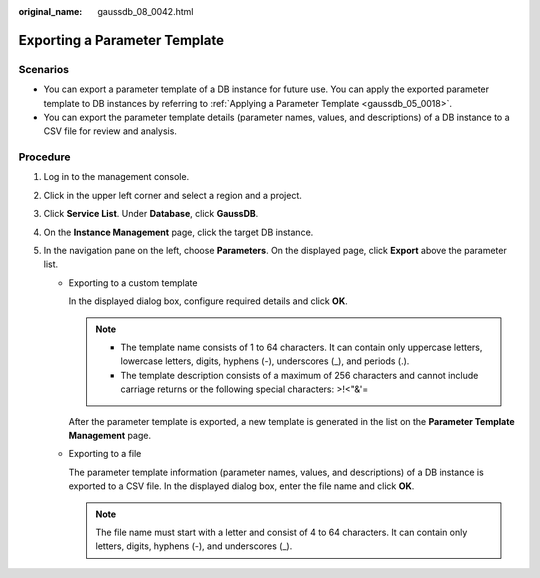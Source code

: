 :original_name: gaussdb_08_0042.html

.. _gaussdb_08_0042:

Exporting a Parameter Template
==============================

Scenarios
---------

-  You can export a parameter template of a DB instance for future use. You can apply the exported parameter template to DB instances by referring to :ref:`Applying a Parameter Template <gaussdb_05_0018>`.
-  You can export the parameter template details (parameter names, values, and descriptions) of a DB instance to a CSV file for review and analysis.

Procedure
---------

#. Log in to the management console.
#. Click |image1| in the upper left corner and select a region and a project.
#. Click **Service List**. Under **Database**, click **GaussDB**.
#. On the **Instance Management** page, click the target DB instance.
#. In the navigation pane on the left, choose **Parameters**. On the displayed page, click **Export** above the parameter list.

   -  Exporting to a custom template

      In the displayed dialog box, configure required details and click **OK**.

      .. note::

         -  The template name consists of 1 to 64 characters. It can contain only uppercase letters, lowercase letters, digits, hyphens (-), underscores (_), and periods (.).
         -  The template description consists of a maximum of 256 characters and cannot include carriage returns or the following special characters: >!<"&'=

      After the parameter template is exported, a new template is generated in the list on the **Parameter Template Management** page.

   -  Exporting to a file

      The parameter template information (parameter names, values, and descriptions) of a DB instance is exported to a CSV file. In the displayed dialog box, enter the file name and click **OK**.

      .. note::

         The file name must start with a letter and consist of 4 to 64 characters. It can contain only letters, digits, hyphens (-), and underscores (_).

.. |image1| image:: /_static/images/en-us_image_0000001400783488.png
